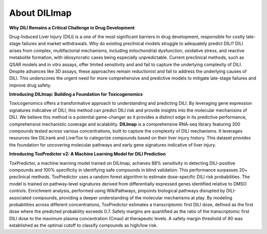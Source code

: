 About DILImap
-------------

**Why DILI Remains a Critical Challenge in Drug Development**

Drug-Induced Liver Injury (DILI) is a one of the most significant barriers in drug development,
responsible for costly late-stage failures and market withdrawals. Why do existing preclinical
models struggle to adequately predict DILI? DILI arises from complex, multifactorial mechanisms,
including mitochondrial dysfunction, oxidative stress, and reactive metabolite formation, with
idiosyncratic cases being especially unpredictable. Current preclinical methods, such as QSAR
models and in vitro assays, offer limited sensitivity and and fail to capture the underlying
complexity of DILI. Despite advances like 3D assays, these approaches remain reductionist and
fail to address the underlying causes of DILI. This underscores the urgent need for more
comprehensive and predictive models to mitigate late-stage failures and improve drug safety.

**Introducing DILImap: Building a Foundation for Toxicogenomics**

Toxicogenomics offers a transformative approach to understanding and predicting DILI. By
leveraging gene expression signatures indicative of DILI, this method can predict DILI risk and
provide insights into the molecular mechanisms of DILI. We believe this method is a potential
game-changer as it provides a distinct edge in its predictive performance,
comprehensive mechanistic coverage and scalability. **DILImap** is a comprehensive RNA-seq library
featuring 300 compounds tested across various concentrations, built to capture the complexity of
DILI mechanisms. It leverages resources like DILIrank and LiverTox to categorize compounds based
on their liver injury history. This dataset provides the foundation for uncovering molecular
pathways and early gene signatures indicative of liver injury.

**Introducing ToxPredictor v2: A Machine Learning Model for DILI Prediction**

ToxPredictor, a machine learning model trained on DILImap, achieves 88% sensitivity in
detecting  DILI-positive compounds and 100% specificity in identifying safe compounds in
blind validation. This performance surpasses 20+ preclinical methods. ToxPredictor uses a random
forest algorithm to estimate dose-specific DILI risk probabilities. The model is trained on
pathway-level signatures derived from differentially expressed genes identified relative to DMSO
controls. Enrichment analysis, performed using WikiPathways, pinpoints biological pathways
disrupted by DILI-associated compounds, providing a deeper understanding of the molecular
mechanisms at play. By modeling probabilities across different concentrations, ToxPredictor
estimates a transcriptomic first DILI dose, defined as the first dose where the predicted
probability exceeds 0.7. Safety margins are quantified as the ratio of the transcriptomic first
DILI dose to the maximum plasma concentration (Cmax) at therapeutic levels. A safety margin
threshold of 80 was established as the optimal cutoff to classify compounds as high/low risk.